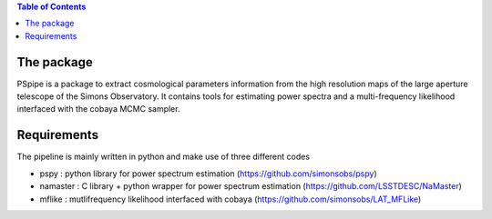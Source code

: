 
.. raw:: html

      <img src="https://github.com/thibautlouis/PSpipe/blob/master/wiki_plot/logo.png" height="400px">

.. contents:: **Table of Contents**

The package
===============
PSpipe is a package to extract cosmological parameters information from the high resolution maps of the large aperture telescope of the Simons Observatory. It contains tools for estimating power spectra and a multi-frequency likelihood interfaced with the cobaya MCMC sampler.


Requirements
===============
The pipeline is mainly written in python and make use of three different codes

* pspy : python library for power spectrum estimation (https://github.com/simonsobs/pspy)
* namaster : C library + python wrapper for power spectrum estimation (https://github.com/LSSTDESC/NaMaster)
* mflike : mutlifrequency likelihood interfaced with cobaya (https://github.com/simonsobs/LAT_MFLike)



